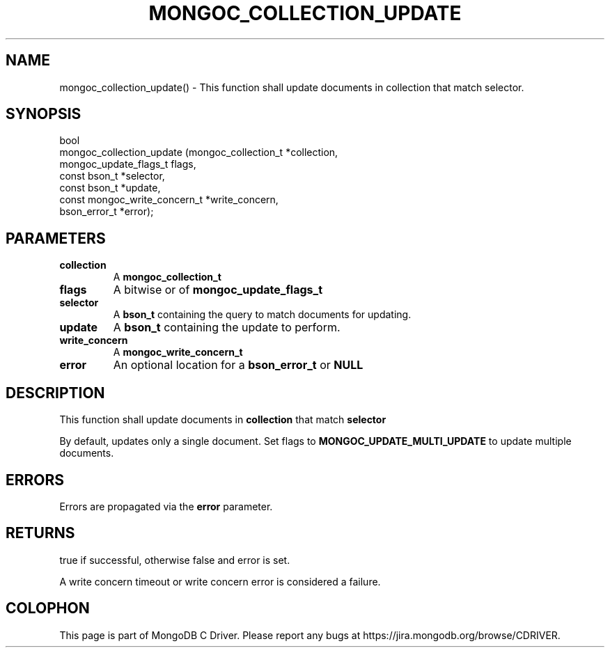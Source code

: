 .\" This manpage is Copyright (C) 2016 MongoDB, Inc.
.\" 
.\" Permission is granted to copy, distribute and/or modify this document
.\" under the terms of the GNU Free Documentation License, Version 1.3
.\" or any later version published by the Free Software Foundation;
.\" with no Invariant Sections, no Front-Cover Texts, and no Back-Cover Texts.
.\" A copy of the license is included in the section entitled "GNU
.\" Free Documentation License".
.\" 
.TH "MONGOC_COLLECTION_UPDATE" "3" "2016\(hy11\(hy07" "MongoDB C Driver"
.SH NAME
mongoc_collection_update() \- This function shall update documents in collection that match selector.
.SH "SYNOPSIS"

.nf
.nf
bool
mongoc_collection_update (mongoc_collection_t          *collection,
                          mongoc_update_flags_t         flags,
                          const bson_t                 *selector,
                          const bson_t                 *update,
                          const mongoc_write_concern_t *write_concern,
                          bson_error_t                 *error);
.fi
.fi

.SH "PARAMETERS"

.TP
.B
collection
A
.B mongoc_collection_t
.
.LP
.TP
.B
flags
A bitwise or of
.B mongoc_update_flags_t
.
.LP
.TP
.B
selector
A
.B bson_t
containing the query to match documents for updating.
.LP
.TP
.B
update
A
.B bson_t
containing the update to perform.
.LP
.TP
.B
write_concern
A
.B mongoc_write_concern_t
.
.LP
.TP
.B
error
An optional location for a
.B bson_error_t
or
.B NULL
.
.LP

.SH "DESCRIPTION"

This function shall update documents in
.B collection
that match
.B selector
.

By default, updates only a single document. Set flags to
.B MONGOC_UPDATE_MULTI_UPDATE
to update multiple documents.

.SH "ERRORS"

Errors are propagated via the
.B error
parameter.

.SH "RETURNS"

true if successful, otherwise false and error is set.

A write concern timeout or write concern error is considered a failure.


.B
.SH COLOPHON
This page is part of MongoDB C Driver.
Please report any bugs at https://jira.mongodb.org/browse/CDRIVER.